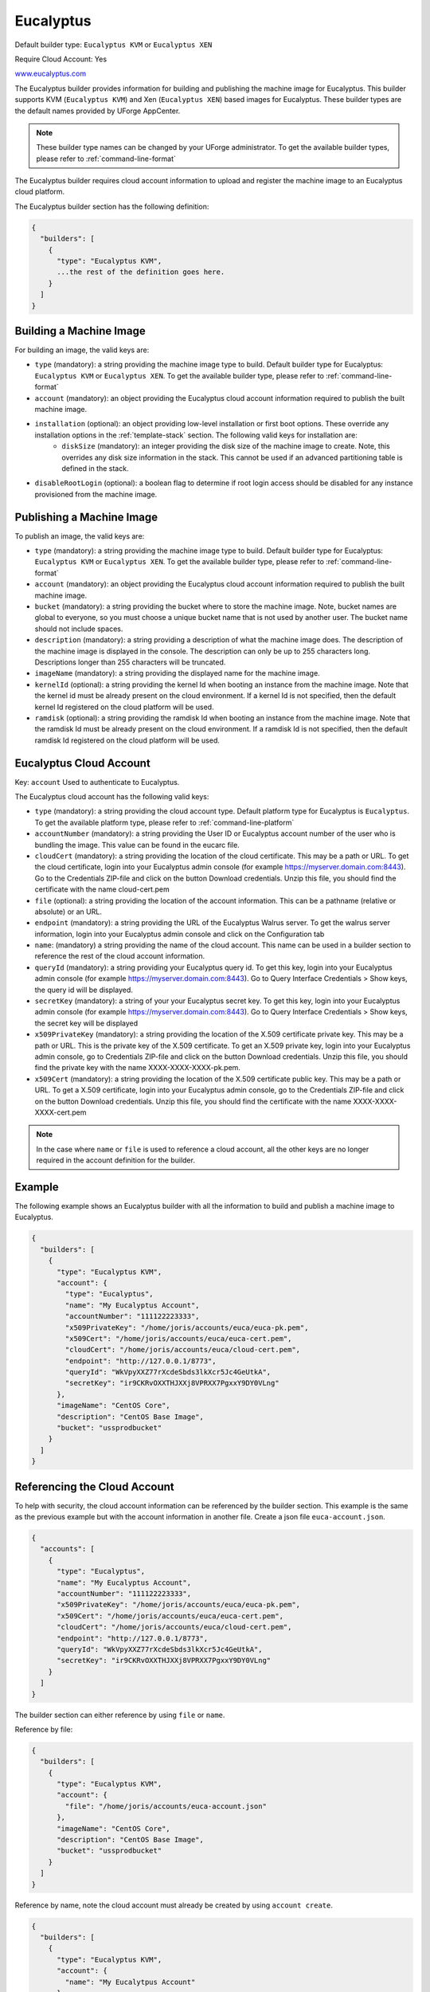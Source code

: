 .. Copyright (c) 2007-2016 UShareSoft, All rights reserved

.. _builder-euca:

Eucalyptus
==========

Default builder type: ``Eucalyptus KVM`` or ``Eucalyptus XEN``

Require Cloud Account: Yes

`www.eucalyptus.com <http://www.eucalyptus.com>`_

The Eucalyptus builder provides information for building and publishing the machine image for Eucalyptus. This builder supports KVM (``Eucalyptus KVM``) and Xen (``Eucalyptus XEN``) based images for Eucalyptus.
These builder types are the default names provided by UForge AppCenter.

.. note:: These builder type names can be changed by your UForge administrator. To get the available builder types, please refer to :ref:`command-line-format`

The Eucalyptus builder requires cloud account information to upload and register the machine image to an Eucalyptus cloud platform.

The Eucalyptus builder section has the following definition:

.. code-block:: javascript

	{
	  "builders": [
	    {
	      "type": "Eucalyptus KVM",
	      ...the rest of the definition goes here.
	    }
	  ]
	}

Building a Machine Image
------------------------

For building an image, the valid keys are:

* ``type`` (mandatory): a string providing the machine image type to build. Default builder type for Eucalyptus: ``Eucalyptus KVM`` or ``Eucalyptus XEN``. To get the available builder type, please refer to :ref:`command-line-format`
* ``account`` (mandatory): an object providing the Eucalyptus cloud account information required to publish the built machine image.
* ``installation`` (optional): an object providing low-level installation or first boot options. These override any installation options in the :ref:`template-stack` section. The following valid keys for installation are:
	* ``diskSize`` (mandatory): an integer providing the disk size of the machine image to create. Note, this overrides any disk size information in the stack. This cannot be used if an advanced partitioning table is defined in the stack.
* ``disableRootLogin`` (optional): a boolean flag to determine if root login access should be disabled for any instance provisioned from the machine image.

Publishing a Machine Image
--------------------------

To publish an image, the valid keys are:

* ``type`` (mandatory): a string providing the machine image type to build. Default builder type for Eucalyptus: ``Eucalyptus KVM`` or ``Eucalyptus XEN``. To get the available builder type, please refer to :ref:`command-line-format`
* ``account`` (mandatory): an object providing the Eucalyptus cloud account information required to publish the built machine image.
* ``bucket`` (mandatory): a string providing the bucket where to store the machine image. Note, bucket names are global to everyone, so you must choose a unique bucket name that is not used by another user. The bucket name should not include spaces.
* ``description`` (mandatory): a string providing a description of what the machine image does. The description of the machine image is displayed in the console. The description can only be up to 255 characters long. Descriptions longer than 255 characters will be truncated.
* ``imageName`` (mandatory): a string providing the displayed name for the machine image.
* ``kernelId`` (optional): a string providing the kernel Id when booting an instance from the machine image. Note that the kernel id must be already present on the cloud environment. If a kernel Id is not specified, then the default kernel Id registered on the cloud platform will be used.
* ``ramdisk`` (optional): a string providing the ramdisk Id when booting an instance from the machine image. Note that the ramdisk Id must be already present on the cloud environment. If a ramdisk Id is not specified, then the default ramdisk Id registered on the cloud platform will be used.

Eucalyptus Cloud Account
------------------------

Key: ``account``
Used to authenticate to Eucalyptus.

The Eucalyptus cloud account has the following valid keys:

* ``type`` (mandatory): a string providing the cloud account type. Default platform type for Eucalyptus is ``Eucalyptus``. To get the available platform type, please refer to :ref:`command-line-platform`
* ``accountNumber`` (mandatory): a string providing the User ID or Eucalyptus account number of the user who is bundling the image. This value can be found in the eucarc file.
* ``cloudCert`` (mandatory): a string providing the location of the cloud certificate. This may be a path or URL. To get the cloud certificate, login into your Eucalyptus admin console (for example https://myserver.domain.com:8443). Go to the Credentials ZIP-file and click on the button Download credentials. Unzip this file, you should find the certificate with the name cloud-cert.pem
* ``file`` (optional): a string providing the location of the account information. This can be a pathname (relative or absolute) or an URL.
* ``endpoint`` (mandatory): a string providing the URL of the Eucalyptus Walrus server. To get the walrus server information, login into your Eucalyptus admin console and click on the Configuration tab
* ``name``: (mandatory) a string providing the name of the cloud account. This name can be used in a builder section to reference the rest of the cloud account information.
* ``queryId`` (mandatory): a string providing your Eucalyptus query id. To get this key, login into your Eucalyptus admin console (for example https://myserver.domain.com:8443). Go to Query Interface Credentials > Show keys, the query id will be displayed.
* ``secretKey`` (mandatory): a string of your your Eucalyptus secret key. To get this key, login into your Eucalyptus admin console (for example https://myserver.domain.com:8443). Go to Query Interface Credentials > Show keys, the secret key will be displayed
* ``x509PrivateKey`` (mandatory): a string providing the location of the X.509 certificate private key. This may be a path or URL. This is the private key of the X.509 certificate. To get an X.509 private key, login into your Eucalyptus admin console, go to Credentials ZIP-file and click on the button Download credentials. Unzip this file, you should find the private key with the name XXXX-XXXX-XXXX-pk.pem.
* ``x509Cert`` (mandatory): a string providing the location of the X.509 certificate public key. This may be a path or URL. To get a X.509 certificate, login into your Eucalyptus admin console, go to the Credentials ZIP-file and click on the button Download credentials. Unzip this file, you should find the certificate with the name XXXX-XXXX-XXXX-cert.pem

.. note:: In the case where ``name`` or ``file`` is used to reference a cloud account, all the other keys are no longer required in the account definition for the builder.

Example
-------

The following example shows an Eucalyptus builder with all the information to build and publish a machine image to Eucalyptus.

.. code-block:: json

	{
	  "builders": [
	    {
	      "type": "Eucalyptus KVM",
	      "account": {
	        "type": "Eucalyptus",
	        "name": "My Eucalyptus Account",
	        "accountNumber": "111122223333",
	        "x509PrivateKey": "/home/joris/accounts/euca/euca-pk.pem",
	        "x509Cert": "/home/joris/accounts/euca/euca-cert.pem",
	        "cloudCert": "/home/joris/accounts/euca/cloud-cert.pem",
	        "endpoint": "http://127.0.0.1/8773",
	        "queryId": "WkVpyXXZ77rXcdeSbds3lkXcr5Jc4GeUtkA",
	        "secretKey": "ir9CKRvOXXTHJXXj8VPRXX7PgxxY9DY0VLng"
	      },
	      "imageName": "CentOS Core",
	      "description": "CentOS Base Image",
	      "bucket": "ussprodbucket"
	    }
	  ]
	}

Referencing the Cloud Account
-----------------------------

To help with security, the cloud account information can be referenced by the builder section. This example is the same as the previous example but with the account information in another file. Create a json file ``euca-account.json``.

.. code-block:: json

	{
	  "accounts": [
	    {
	      "type": "Eucalyptus",
	      "name": "My Eucalyptus Account",
	      "accountNumber": "111122223333",
	      "x509PrivateKey": "/home/joris/accounts/euca/euca-pk.pem",
	      "x509Cert": "/home/joris/accounts/euca/euca-cert.pem",
	      "cloudCert": "/home/joris/accounts/euca/cloud-cert.pem",
	      "endpoint": "http://127.0.0.1/8773",
	      "queryId": "WkVpyXXZ77rXcdeSbds3lkXcr5Jc4GeUtkA",
	      "secretKey": "ir9CKRvOXXTHJXXj8VPRXX7PgxxY9DY0VLng"
	    }
	  ]
	}

The builder section can either reference by using ``file`` or ``name``.

Reference by file:

.. code-block:: json

	{
	  "builders": [
	    {
	      "type": "Eucalyptus KVM",
	      "account": {
	        "file": "/home/joris/accounts/euca-account.json"
	      },
	      "imageName": "CentOS Core",
	      "description": "CentOS Base Image",
	      "bucket": "ussprodbucket"
	    }
	  ]
	}

Reference by name, note the cloud account must already be created by using ``account create``.

.. code-block:: json

	{
	  "builders": [
	    {
	      "type": "Eucalyptus KVM",
	      "account": {
	        "name": "My Eucalytpus Account"
	      },
	      "imageName": "CentOS Core",
	      "description": "CentOS Base Image",
	      "bucket": "ussprodbucket"
	    }
	  ]
	}